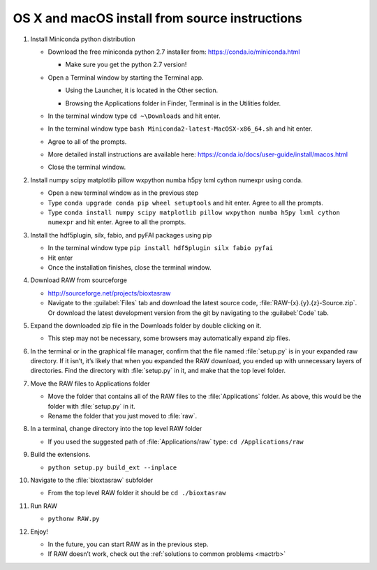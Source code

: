 OS X and macOS install from source instructions
^^^^^^^^^^^^^^^^^^^^^^^^^^^^^^^^^^^^^^^^^^^^^^^^
.. _macsource:

#.  Install Miniconda python distribution

    *   Download the free miniconda python 2.7 installer from:
        `https://conda.io/miniconda.html <https://conda.io/miniconda.html>`_

        *   Make sure you get the python 2.7 version!

    *   Open a Terminal window by starting the Terminal app.

        *   Using the Launcher, it is located in the Other section.

        |10000201000006900000041A52DBF3453A0EEDE9_png|

        |10000201000007800000043899D84AD76212B4C9_png|

        *   Browsing the Applications folder in Finder, Terminal is in the Utilities folder.

    *   In the terminal window type ``cd ~\Downloads`` and hit enter.

    *   In the terminal window type ``bash Miniconda2-latest-MacOSX-x86_64.sh`` and hit enter.

    *   Agree to all of the prompts.

    *   More detailed install instructions are available here:
        `https://conda.io/docs/user-guide/install/macos.html <https://conda.io/docs/user-guide/install/macos.html>`_

    *   Close the terminal window.

#.  Install  numpy scipy matplotlib pillow wxpython numba h5py lxml cython numexpr using conda.

    *   Open a new terminal window as in the previous step

    *   Type ``conda upgrade conda pip wheel setuptools`` and hit enter. Agree to all the prompts.

    *   Type ``conda install numpy scipy matplotlib pillow wxpython numba h5py lxml cython numexpr`` and hit enter.
        Agree to all the prompts.

#.  Install the hdf5plugin, silx, fabio, and pyFAI packages using pip

    *   In the terminal window type ``pip install hdf5plugin silx fabio pyfai``

    *   Hit enter

    *   Once the installation finishes, close the terminal window.

#.  Download RAW from sourceforge

    *   `http://sourceforge.net/projects/bioxtasraw <http://sourceforge.net/projects/bioxtasraw>`_

    *   Navigate to the :guilabel:`Files` tab and download the latest source code,
        :file:`RAW-{x}.{y}.{z}-Source.zip`. Or download the latest development version
        from the git by navigating to the :guilabel:`Code` tab.

#.  Expand the downloaded zip file in the Downloads folder by double clicking on it.

    *   This step may not be necessary, some browsers may automatically expand zip files.

#.  In the terminal or in the graphical file manager, confirm that the file named :file:`setup.py`
    is in your expanded raw directory. If it isn’t, it’s likely that when you expanded the
    RAW download, you ended up with unnecessary layers of directories. Find the
    directory with :file:`setup.py` in it, and make that the top level folder.

#.  Move the RAW files to Applications folder

    *   Move the folder that contains all of the RAW files to the :file:`Applications` folder.
        As above, this would be the folder with :file:`setup.py` in it.

    *   Rename the folder that you just moved to :file:`raw`.

#.  In a terminal, change directory into the top level RAW folder

    *   If you used the suggested path of :file:`Applications/raw`
        type: ``cd /Applications/raw``

#.  Build the extensions.

    *   ``python setup.py build_ext --inplace``

#.  Navigate to the :file:`bioxtasraw` subfolder

    *   From the top level RAW folder it should be ``cd ./bioxtasraw``

#.  Run RAW

    *   ``pythonw RAW.py``

#.  Enjoy!

    *   In the future, you can start RAW as in the previous step.

    *   If RAW doesn’t work, check out the :ref:`solutions to common problems <mactrb>`



.. |10000201000007800000043899D84AD76212B4C9_png| image:: images/mac_install/10000201000007800000043899D84AD76212B4C9.png


.. |10000201000006900000041A52DBF3453A0EEDE9_png| image:: images/mac_install/10000201000006900000041A52DBF3453A0EEDE9.png
